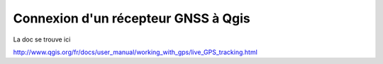 Connexion d'un récepteur GNSS à Qgis
====================================

La doc se trouve ici

http://www.qgis.org/fr/docs/user_manual/working_with_gps/live_GPS_tracking.html

